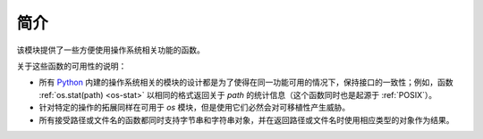 简介
=========

该模块提供了一些方便使用操作系统相关功能的函数。

关于这些函数的可用性的说明：

* 所有 `Python`_ 内建的操作系统相关的模块的设计都是为了使得在同一功能可用的情况下，保持接口的一致性；例如，函数 :ref:`os.stat(path) <os-stat>` 以相同的格式返回关于 `path` 的统计信息（这个函数同时也是起源于 :ref:`POSIX`）。

* 针对特定的操作的拓展同样在可用于 `os` 模块，但是使用它们必然会对可移植性产生威胁。

* 所有接受路径或文件名的函数都同时支持字节串和字符串对象，并在返回路径或文件名时使用相应类型的对象作为结果。

.. _Python: https://www.python.org/
